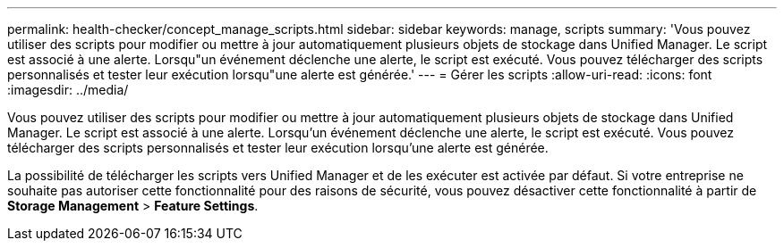 ---
permalink: health-checker/concept_manage_scripts.html 
sidebar: sidebar 
keywords: manage, scripts 
summary: 'Vous pouvez utiliser des scripts pour modifier ou mettre à jour automatiquement plusieurs objets de stockage dans Unified Manager. Le script est associé à une alerte. Lorsqu"un événement déclenche une alerte, le script est exécuté. Vous pouvez télécharger des scripts personnalisés et tester leur exécution lorsqu"une alerte est générée.' 
---
= Gérer les scripts
:allow-uri-read: 
:icons: font
:imagesdir: ../media/


[role="lead"]
Vous pouvez utiliser des scripts pour modifier ou mettre à jour automatiquement plusieurs objets de stockage dans Unified Manager. Le script est associé à une alerte. Lorsqu'un événement déclenche une alerte, le script est exécuté. Vous pouvez télécharger des scripts personnalisés et tester leur exécution lorsqu'une alerte est générée.

La possibilité de télécharger les scripts vers Unified Manager et de les exécuter est activée par défaut. Si votre entreprise ne souhaite pas autoriser cette fonctionnalité pour des raisons de sécurité, vous pouvez désactiver cette fonctionnalité à partir de *Storage Management* > *Feature Settings*.
